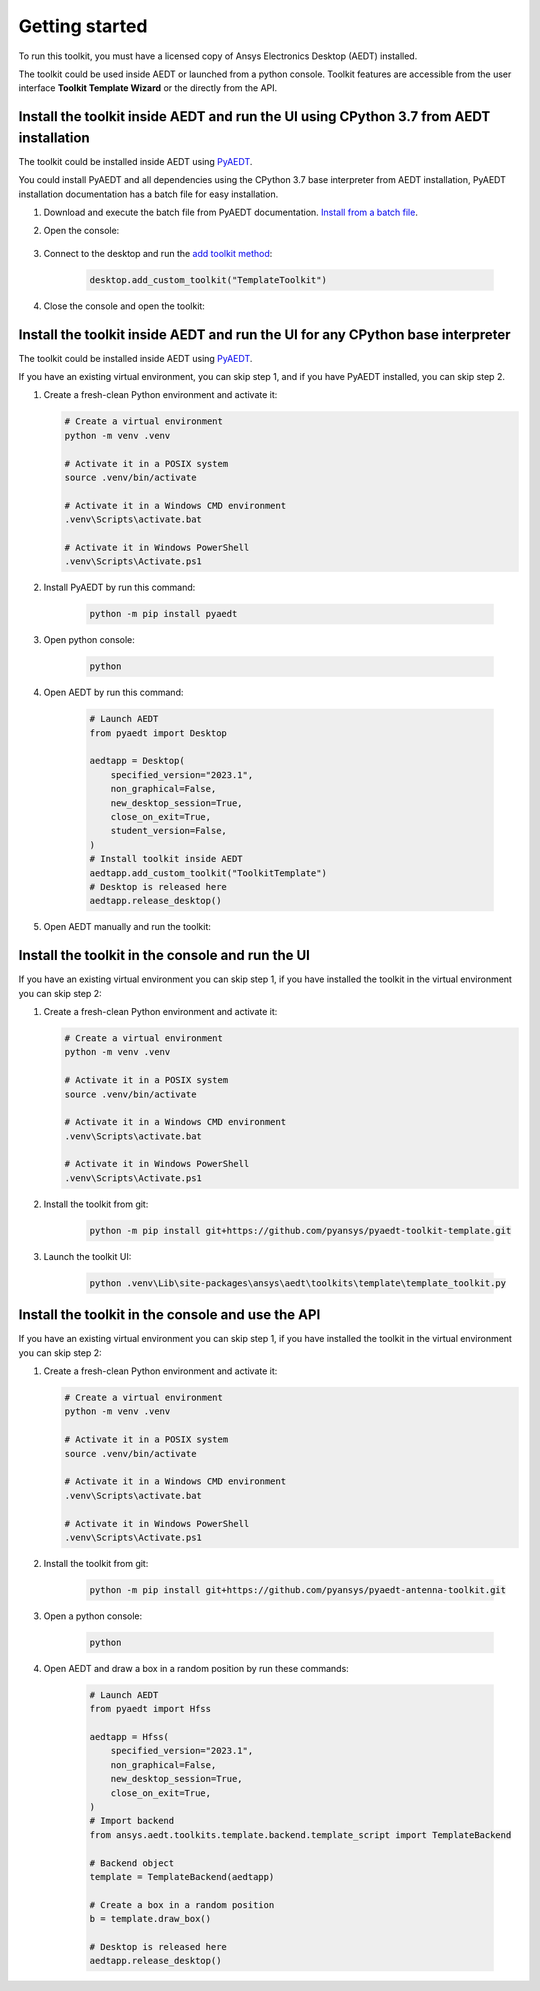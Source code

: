 ===============
Getting started
===============

To run this toolkit, you must have a licensed copy of Ansys Electronics Desktop (AEDT) installed.

The toolkit could be used inside AEDT or launched from a python console. Toolkit features are accessible from the
user interface **Toolkit Template Wizard** or the directly from the API.

Install the toolkit inside AEDT and run the UI using CPython 3.7 from AEDT installation
---------------------------------------------------------------------------------------

The toolkit could be installed inside AEDT using
`PyAEDT <https://aedt.docs.pyansys.com/version/stable//>`_.

You could install PyAEDT and all dependencies using the CPython 3.7 base interpreter from AEDT installation,
PyAEDT installation documentation has a batch file for easy installation.

#. Download and execute the batch file from PyAEDT documentation. `Install from a batch file <https://aedt.docs.pyansys.com/version/stable/Getting_started/Installation.html#install-from-a-batch-file>`_.

#. Open the console:

    .. image:: ./_static/toolkits.png
      :width: 800
      :alt: PyAEDT toolkits in AEDT

    .. image:: ./_static/console.png
      :width: 800
      :alt: PyAEDT console in AEDT


#. Connect to the desktop and run the `add toolkit method <https://aedt.docs.pyansys.com/version/stable/API/_autosummary/pyaedt.desktop.Desktop.add_custom_toolkit.html#pyaedt.desktop.Desktop.add_custom_toolkit>`_:

    .. code:: python

      desktop.add_custom_toolkit("TemplateToolkit")

#. Close the console and open the toolkit:

    .. image:: ./_static/toolkit_in_AEDT.png
      :width: 800
      :alt: PyAEDT template toolkit in AEDT


Install the toolkit inside AEDT and run the UI for any CPython base interpreter
-------------------------------------------------------------------------------

The toolkit could be installed inside AEDT using
`PyAEDT <https://aedt.docs.pyansys.com/version/stable//>`_.

If you have an existing virtual environment, you can skip step 1, and
if you have PyAEDT installed, you can skip step 2.

#. Create a fresh-clean Python environment and activate it:

   .. code:: bash

      # Create a virtual environment
      python -m venv .venv

      # Activate it in a POSIX system
      source .venv/bin/activate

      # Activate it in a Windows CMD environment
      .venv\Scripts\activate.bat

      # Activate it in Windows PowerShell
      .venv\Scripts\Activate.ps1

#. Install PyAEDT by run this command:

    .. code:: bash

      python -m pip install pyaedt

#. Open python console:

    .. code:: bash

      python

#. Open AEDT by run this command:

    .. code:: python

        # Launch AEDT
        from pyaedt import Desktop

        aedtapp = Desktop(
            specified_version="2023.1",
            non_graphical=False,
            new_desktop_session=True,
            close_on_exit=True,
            student_version=False,
        )
        # Install toolkit inside AEDT
        aedtapp.add_custom_toolkit("ToolkitTemplate")
        # Desktop is released here
        aedtapp.release_desktop()

#. Open AEDT manually and run the toolkit:

.. image:: ./_static/toolkit_in_AEDT.png
  :width: 800
  :alt: PyAEDT template toolkit in AEDT


Install the toolkit in the console and run the UI
-------------------------------------------------

If you have an existing virtual environment you can skip step 1,
if you have installed the toolkit in the virtual environment you can skip step 2:

#. Create a fresh-clean Python environment and activate it:

   .. code:: bash

      # Create a virtual environment
      python -m venv .venv

      # Activate it in a POSIX system
      source .venv/bin/activate

      # Activate it in a Windows CMD environment
      .venv\Scripts\activate.bat

      # Activate it in Windows PowerShell
      .venv\Scripts\Activate.ps1

#. Install the toolkit from git:

    .. code:: bash

      python -m pip install git+https://github.com/pyansys/pyaedt-toolkit-template.git

#. Launch the toolkit UI:

    .. code:: bash

      python .venv\Lib\site-packages\ansys\aedt\toolkits\template\template_toolkit.py

    .. image:: ./_static/template_toolkit_wizard.png
      :width: 800
      :alt: Antenna Toolkit UI, Settings Tab

Install the toolkit in the console and use the API
--------------------------------------------------

If you have an existing virtual environment you can skip step 1,
if you have installed the toolkit in the virtual environment you can skip step 2:

#. Create a fresh-clean Python environment and activate it:

   .. code:: bash

      # Create a virtual environment
      python -m venv .venv

      # Activate it in a POSIX system
      source .venv/bin/activate

      # Activate it in a Windows CMD environment
      .venv\Scripts\activate.bat

      # Activate it in Windows PowerShell
      .venv\Scripts\Activate.ps1

#. Install the toolkit from git:

    .. code:: bash

      python -m pip install git+https://github.com/pyansys/pyaedt-antenna-toolkit.git

#. Open a python console:

    .. code:: bash

      python

#. Open AEDT and draw a box in a random position by run these commands:

    .. code:: python

        # Launch AEDT
        from pyaedt import Hfss

        aedtapp = Hfss(
            specified_version="2023.1",
            non_graphical=False,
            new_desktop_session=True,
            close_on_exit=True,
        )
        # Import backend
        from ansys.aedt.toolkits.template.backend.template_script import TemplateBackend

        # Backend object
        template = TemplateBackend(aedtapp)

        # Create a box in a random position
        b = template.draw_box()

        # Desktop is released here
        aedtapp.release_desktop()
